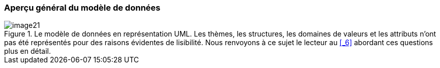 [#_4_1]
=== Aperçu général du modèle de données

.Le modèle de données en représentation UML. Les thèmes, les structures, les domaines de valeurs et les attributs n'ont pas été représentés pour des raisons évidentes de lisibilité. Nous renvoyons à ce sujet le lecteur au <<_6>> abordant ces questions plus en détail.
image::img/image21.png[]


[#_4_2]
